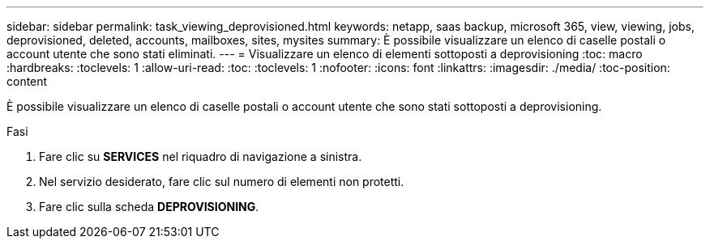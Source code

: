 ---
sidebar: sidebar 
permalink: task_viewing_deprovisioned.html 
keywords: netapp, saas backup, microsoft 365, view, viewing, jobs, deprovisioned, deleted, accounts, mailboxes, sites, mysites 
summary: È possibile visualizzare un elenco di caselle postali o account utente che sono stati eliminati. 
---
= Visualizzare un elenco di elementi sottoposti a deprovisioning
:toc: macro
:hardbreaks:
:toclevels: 1
:allow-uri-read: 
:toc: 
:toclevels: 1
:nofooter: 
:icons: font
:linkattrs: 
:imagesdir: ./media/
:toc-position: content


[role="lead"]
È possibile visualizzare un elenco di caselle postali o account utente che sono stati sottoposti a deprovisioning.

.Fasi
. Fare clic su *SERVICES* nel riquadro di navigazione a sinistra.
. Nel servizio desiderato, fare clic sul numero di elementi non protetti.
. Fare clic sulla scheda *DEPROVISIONING*.

